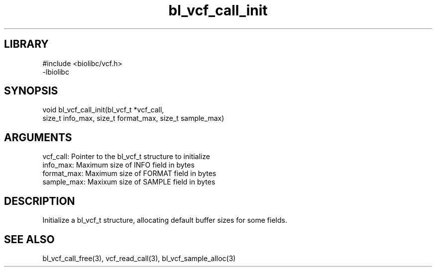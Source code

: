 \" Generated by c2man from bl_vcf_call_init.c
.TH bl_vcf_call_init 3

.SH LIBRARY
\" Indicate #includes, library name, -L and -l flags
.nf
.na
#include <biolibc/vcf.h>
-lbiolibc
.ad
.fi

\" Convention:
\" Underline anything that is typed verbatim - commands, etc.
.SH SYNOPSIS
.PP
.nf 
.na
void    bl_vcf_call_init(bl_vcf_t *vcf_call,
size_t info_max, size_t format_max, size_t sample_max)
.ad
.fi

.SH ARGUMENTS
.nf
.na
vcf_call:   Pointer to the bl_vcf_t structure to initialize
info_max:   Maximum size of INFO field in bytes
format_max: Maximum size of FORMAT field in bytes
sample_max: Maxixum size of SAMPLE field in bytes
.ad
.fi

.SH DESCRIPTION

Initialize a bl_vcf_t structure, allocating default buffer
sizes for some fields.

.SH SEE ALSO

bl_vcf_call_free(3), vcf_read_call(3), bl_vcf_sample_alloc(3)

